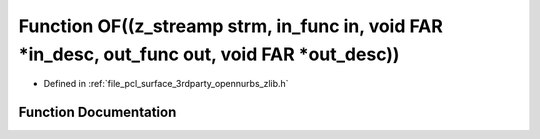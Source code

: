 .. _exhale_function_zlib_8h_1a8df5cf36f8df181376ad722b2c13c8c2:

Function OF((z_streamp strm, in_func in, void FAR \*in_desc, out_func out, void FAR \*out_desc))
================================================================================================

- Defined in :ref:`file_pcl_surface_3rdparty_opennurbs_zlib.h`


Function Documentation
----------------------


.. doxygenfunction:: OF((z_streamp strm, in_func in, void FAR *in_desc, out_func out, void FAR *out_desc))
